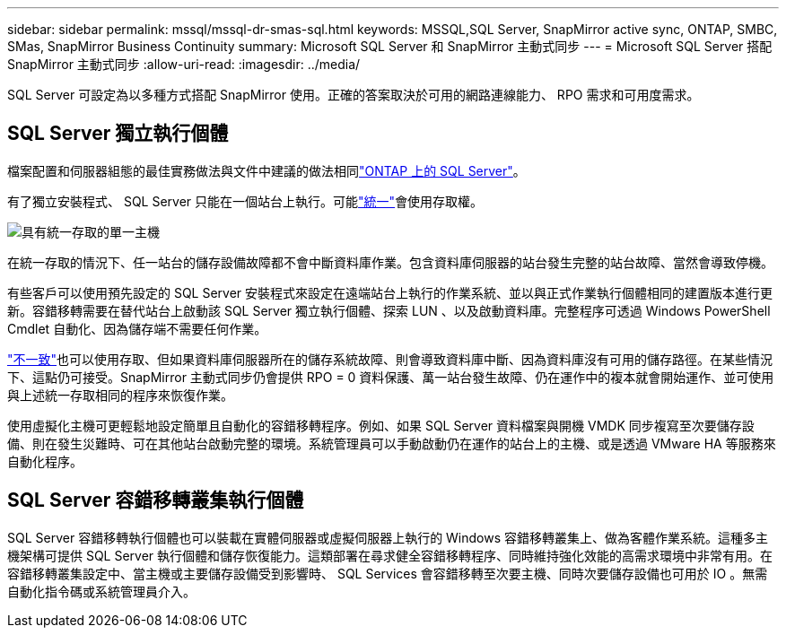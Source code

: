 ---
sidebar: sidebar 
permalink: mssql/mssql-dr-smas-sql.html 
keywords: MSSQL,SQL Server, SnapMirror active sync, ONTAP, SMBC, SMas, SnapMirror Business Continuity 
summary: Microsoft SQL Server 和 SnapMirror 主動式同步 
---
= Microsoft SQL Server 搭配 SnapMirror 主動式同步
:allow-uri-read: 
:imagesdir: ../media/


[role="lead"]
SQL Server 可設定為以多種方式搭配 SnapMirror 使用。正確的答案取決於可用的網路連線能力、 RPO 需求和可用度需求。



== SQL Server 獨立執行個體

檔案配置和伺服器組態的最佳實務做法與文件中建議的做法相同link:mssql-storage-considerations.html["ONTAP 上的 SQL Server"]。

有了獨立安裝程式、 SQL Server 只能在一個站台上執行。可能link:mssql-dr-smas-uniform.html["統一"]會使用存取權。

image:smas-onehost.png["具有統一存取的單一主機"]

在統一存取的情況下、任一站台的儲存設備故障都不會中斷資料庫作業。包含資料庫伺服器的站台發生完整的站台故障、當然會導致停機。

有些客戶可以使用預先設定的 SQL Server 安裝程式來設定在遠端站台上執行的作業系統、並以與正式作業執行個體相同的建置版本進行更新。容錯移轉需要在替代站台上啟動該 SQL Server 獨立執行個體、探索 LUN 、以及啟動資料庫。完整程序可透過 Windows PowerShell Cmdlet 自動化、因為儲存端不需要任何作業。

link:mssql-dr-smas-nonuniform.html["不一致"]也可以使用存取、但如果資料庫伺服器所在的儲存系統故障、則會導致資料庫中斷、因為資料庫沒有可用的儲存路徑。在某些情況下、這點仍可接受。SnapMirror 主動式同步仍會提供 RPO = 0 資料保護、萬一站台發生故障、仍在運作中的複本就會開始運作、並可使用與上述統一存取相同的程序來恢復作業。

使用虛擬化主機可更輕鬆地設定簡單且自動化的容錯移轉程序。例如、如果 SQL Server 資料檔案與開機 VMDK 同步複寫至次要儲存設備、則在發生災難時、可在其他站台啟動完整的環境。系統管理員可以手動啟動仍在運作的站台上的主機、或是透過 VMware HA 等服務來自動化程序。



== SQL Server 容錯移轉叢集執行個體

SQL Server 容錯移轉執行個體也可以裝載在實體伺服器或虛擬伺服器上執行的 Windows 容錯移轉叢集上、做為客體作業系統。這種多主機架構可提供 SQL Server 執行個體和儲存恢復能力。這類部署在尋求健全容錯移轉程序、同時維持強化效能的高需求環境中非常有用。在容錯移轉叢集設定中、當主機或主要儲存設備受到影響時、 SQL Services 會容錯移轉至次要主機、同時次要儲存設備也可用於 IO 。無需自動化指令碼或系統管理員介入。
